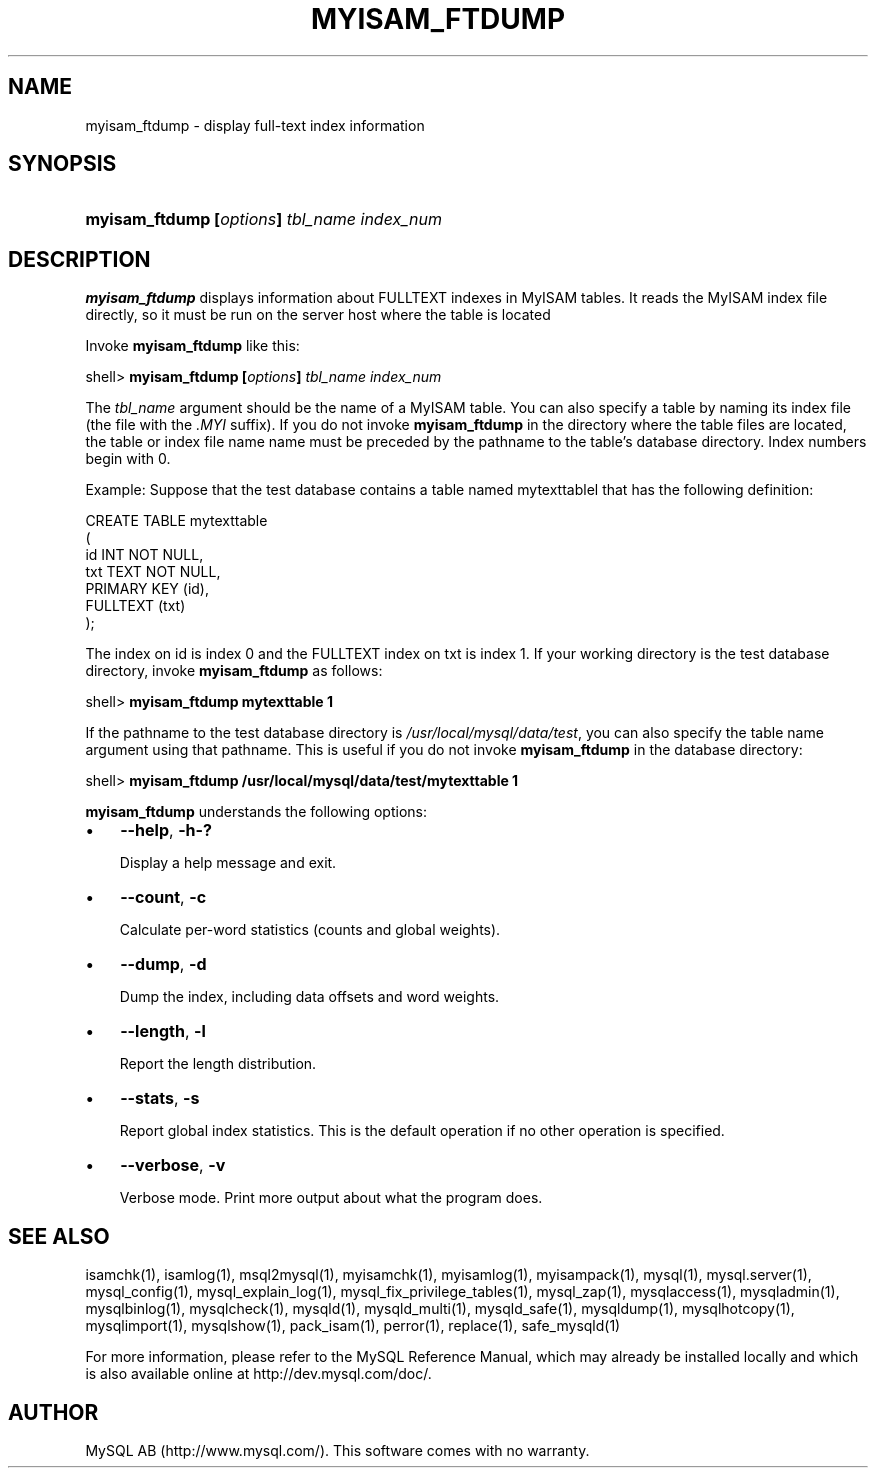.\" ** You probably do not want to edit this file directly **
.\" It was generated using the DocBook XSL Stylesheets (version 1.69.1).
.\" Instead of manually editing it, you probably should edit the DocBook XML
.\" source for it and then use the DocBook XSL Stylesheets to regenerate it.
.TH "\\FBMYISAM_FTDUMP\\FR" "1" "07/19/2006" "MySQL 4.1" "MySQL Database System"
.\" disable hyphenation
.nh
.\" disable justification (adjust text to left margin only)
.ad l
.SH "NAME"
myisam_ftdump \- display full\-text index information
.SH "SYNOPSIS"
.HP 43
\fBmyisam_ftdump [\fR\fB\fIoptions\fR\fR\fB] \fR\fB\fItbl_name\fR\fR\fB \fR\fB\fIindex_num\fR\fR
.SH "DESCRIPTION"
.PP
\fBmyisam_ftdump\fR
displays information about
FULLTEXT
indexes in
MyISAM
tables. It reads the
MyISAM
index file directly, so it must be run on the server host where the table is located
.PP
Invoke
\fBmyisam_ftdump\fR
like this:
.sp
.nf
shell> \fBmyisam_ftdump [\fR\fB\fIoptions\fR\fR\fB] \fR\fB\fItbl_name\fR\fR\fB \fR\fB\fIindex_num\fR\fR
.fi
.PP
The
\fItbl_name\fR
argument should be the name of a
MyISAM
table. You can also specify a table by naming its index file (the file with the
\fI.MYI\fR
suffix). If you do not invoke
\fBmyisam_ftdump\fR
in the directory where the table files are located, the table or index file name name must be preceded by the pathname to the table's database directory. Index numbers begin with 0.
.PP
Example: Suppose that the
test
database contains a table named
mytexttablel
that has the following definition:
.sp
.nf
CREATE TABLE mytexttable
(
  id   INT NOT NULL,
  txt  TEXT NOT NULL,
  PRIMARY KEY (id),
  FULLTEXT (txt)
);
.fi
.PP
The index on
id
is index 0 and the
FULLTEXT
index on
txt
is index 1. If your working directory is the
test
database directory, invoke
\fBmyisam_ftdump\fR
as follows:
.sp
.nf
shell> \fBmyisam_ftdump mytexttable 1\fR
.fi
.PP
If the pathname to the
test
database directory is
\fI/usr/local/mysql/data/test\fR, you can also specify the table name argument using that pathname. This is useful if you do not invoke
\fBmyisam_ftdump\fR
in the database directory:
.sp
.nf
shell> \fBmyisam_ftdump /usr/local/mysql/data/test/mytexttable 1\fR
.fi
.PP
\fBmyisam_ftdump\fR
understands the following options:
.TP 3
\(bu
\fB\-\-help\fR,
\fB\-h\fR\fB\-?\fR
.sp
Display a help message and exit.
.TP
\(bu
\fB\-\-count\fR,
\fB\-c\fR
.sp
Calculate per\-word statistics (counts and global weights).
.TP
\(bu
\fB\-\-dump\fR,
\fB\-d\fR
.sp
Dump the index, including data offsets and word weights.
.TP
\(bu
\fB\-\-length\fR,
\fB\-l\fR
.sp
Report the length distribution.
.TP
\(bu
\fB\-\-stats\fR,
\fB\-s\fR
.sp
Report global index statistics. This is the default operation if no other operation is specified.
.TP
\(bu
\fB\-\-verbose\fR,
\fB\-v\fR
.sp
Verbose mode. Print more output about what the program does.
.SH "SEE ALSO"
isamchk(1),
isamlog(1),
msql2mysql(1),
myisamchk(1),
myisamlog(1),
myisampack(1),
mysql(1),
mysql.server(1),
mysql_config(1),
mysql_explain_log(1),
mysql_fix_privilege_tables(1),
mysql_zap(1),
mysqlaccess(1),
mysqladmin(1),
mysqlbinlog(1),
mysqlcheck(1),
mysqld(1),
mysqld_multi(1),
mysqld_safe(1),
mysqldump(1),
mysqlhotcopy(1),
mysqlimport(1),
mysqlshow(1),
pack_isam(1),
perror(1),
replace(1),
safe_mysqld(1)
.P
For more information, please refer to the MySQL Reference Manual,
which may already be installed locally and which is also available
online at http://dev.mysql.com/doc/.
.SH AUTHOR
MySQL AB (http://www.mysql.com/).
This software comes with no warranty.
